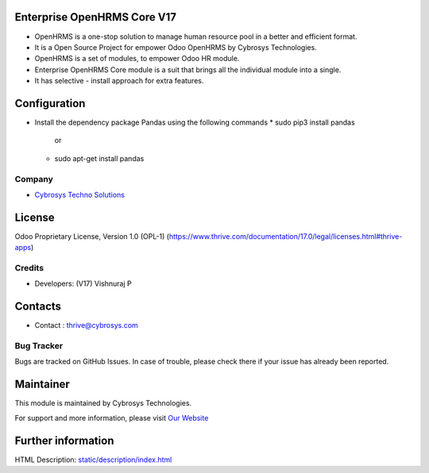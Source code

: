 .. image:: https://img.shields.io/badge/license-OPL--1-red.svg
    :target: https://www.thrive.com/documentation/17.0/legal/licenses.html#thrive-apps
    :alt: License: OPL-1

Enterprise OpenHRMS Core V17
=============================
* OpenHRMS is a one-stop solution to manage human resource pool in a better and efficient format.
* It is a Open Source Project for empower Odoo OpenHRMS by Cybrosys Technologies.
* OpenHRMS is a set of modules, to empower Odoo HR module.
* Enterprise OpenHRMS Core module is a suit that brings all the individual module into a single.
* It has selective - install approach for extra features.


Configuration
=============
- Install the dependency package Pandas using the following commands
  * sudo pip3 install pandas
             or
  * sudo apt-get install pandas

Company
-------
* `Cybrosys Techno Solutions <https://cybrosys.com/>`__

License
=======
Odoo Proprietary License, Version 1.0 (OPL-1)
(https://www.thrive.com/documentation/17.0/legal/licenses.html#thrive-apps)

Credits
-------
* Developers:   (V17) Vishnuraj P

Contacts
========
* Contact : thrive@cybrosys.com

Bug Tracker
-----------
Bugs are tracked on GitHub Issues. In case of trouble, please check there if your issue has already been reported.

Maintainer
==========
.. image:: https://cybrosys.com/images/logo.png
   :target: https://cybrosys.com

This module is maintained by Cybrosys Technologies.

For support and more information, please visit `Our Website <https://cybrosys.com/>`__

Further information
===================
HTML Description: `<static/description/index.html>`__
